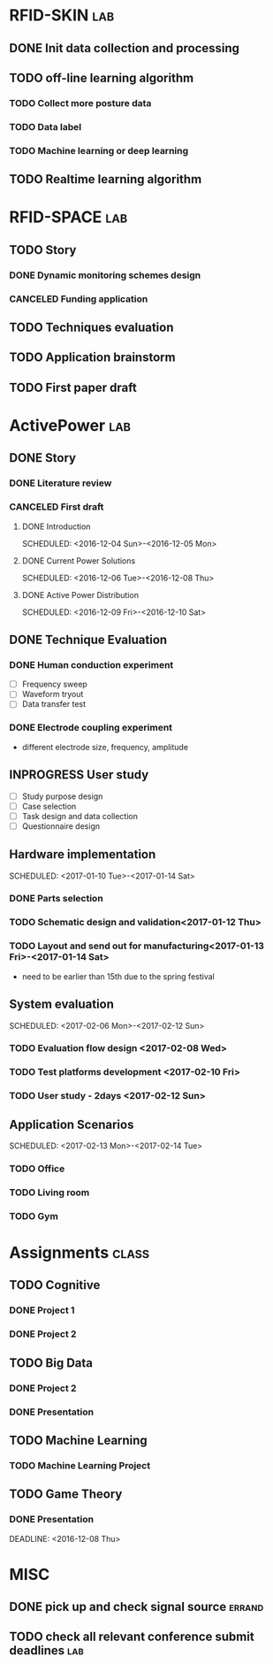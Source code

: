 #+TODO: TODO INPROGRESS FEEDBACK POSTPONED | DONE CANCELED 
#+TAGS: lab(l) class(c) sport(s) improve(i) errand(e)


* RFID-SKIN                                                             :lab:

** DONE Init data collection and processing

** TODO off-line learning algorithm

*** TODO Collect more posture data
*** TODO Data label
*** TODO Machine learning or deep learning

** TODO Realtime learning algorithm 
* RFID-SPACE                                                            :lab:
** TODO Story
*** DONE Dynamic monitoring schemes design
    DEADLINE: <2016-12-08 Thu> SCHEDULED: <2016-12-01 Thu>
*** CANCELED Funding application
    DEADLINE: <2016-12-11 Sun>
** TODO Techniques evaluation
** TODO Application brainstorm
** TODO First paper draft
* ActivePower                                                           :lab:
** DONE Story
*** DONE Literature review
*** CANCELED First draft
    DEADLINE: <2016-12-11 Sun>
**** DONE Introduction
     SCHEDULED: <2016-12-04 Sun>-<2016-12-05 Mon>
**** DONE Current Power Solutions
     SCHEDULED: <2016-12-06 Tue>-<2016-12-08 Thu>
**** DONE Active Power Distribution
     SCHEDULED: <2016-12-09 Fri>-<2016-12-10 Sat>
** DONE Technique Evaluation
*** DONE Human conduction experiment 
    SCHEDULED: <2016-12-05 Mon>
   + [ ] Frequency sweep
   + [ ] Waveform tryout
   + [ ] Data transfer test
*** DONE Electrode coupling experiment
    SCHEDULED: <2016-12-10 Sat>
    + different electrode size, frequency, amplitude
** INPROGRESS User study 
    DEADLINE: <2016-12-25 Sun>
    + [ ] Study purpose design
    + [ ] Case selection 
    + [ ] Task design and data collection  
    + [ ] Questionnaire design
** Hardware implementation
    SCHEDULED: <2017-01-10 Tue>-<2017-01-14 Sat>
*** DONE Parts selection
*** TODO Schematic design and validation<2017-01-12 Thu>
*** TODO Layout and send out for manufacturing<2017-01-13 Fri>-<2017-01-14 Sat>
      - need to be earlier than 15th due to the spring festival 
** System evaluation
    SCHEDULED: <2017-02-06 Mon>-<2017-02-12 Sun>
*** TODO Evaluation flow design <2017-02-08 Wed>
*** TODO Test platforms development <2017-02-10 Fri>
*** TODO User study - 2days <2017-02-12 Sun>
** Application Scenarios 
    SCHEDULED: <2017-02-13 Mon>-<2017-02-14 Tue>
*** TODO Office
*** TODO Living room
*** TODO Gym 
    
* Assignments                                                         :class:

** TODO Cognitive

*** DONE Project 1
    SCHEDULED: <2016-12-05 Mon>
*** DONE Project 2
** TODO Big Data
*** DONE Project 2
    SCHEDULED: <2016-12-10 Sat> DEADLINE: <2016-12-16 Fri>
*** DONE Presentation 
    SCHEDULED:  <2016-12-20 Tue>
** TODO Machine Learning
*** TODO Machine Learning Project 
    DEADLINE: <2017-01-02 Mon>
** TODO Game Theory
*** DONE Presentation 
    DEADLINE: <2016-12-08 Thu> 
* MISC
** DONE pick up and check signal source                              :errand:
   SCHEDULED: <2016-12-01 Thu>
** TODO check all relevant conference submit deadlines                  :lab:
